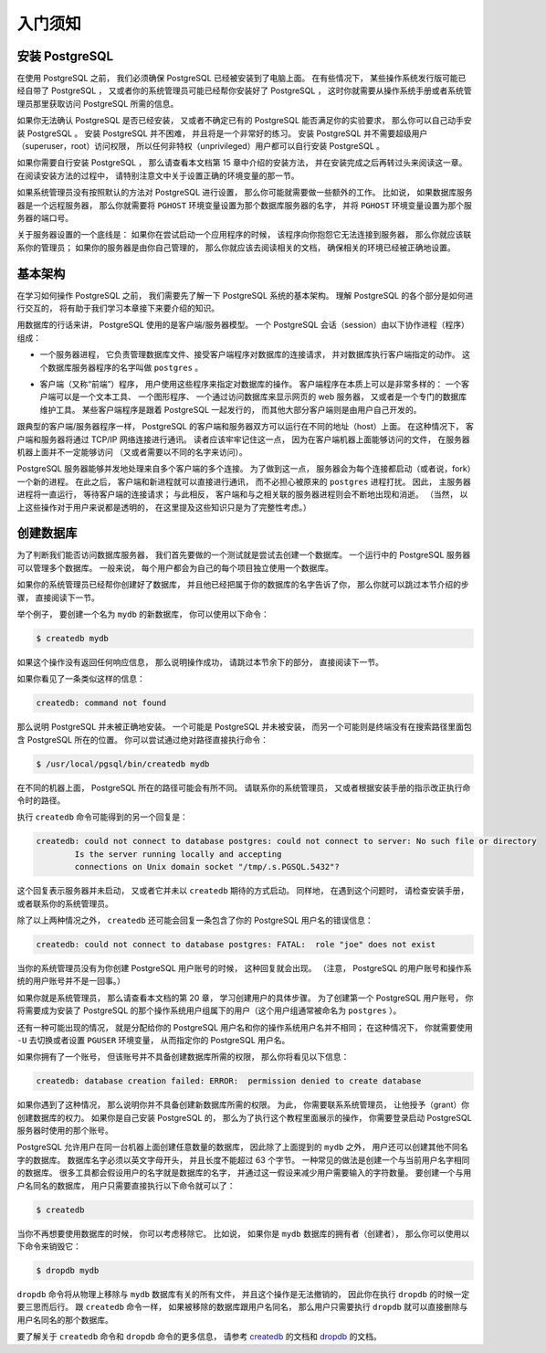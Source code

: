 入门须知
===============

安装 PostgreSQL
------------------------

..
    Before you can use PostgreSQL 
    you need to install it, 
    of course. 
    It is possible that PostgreSQL is already installed at your site, 
    either because it was included in your operating system distribution 
    or because the system administrator already installed it. 
    If that is the case, 
    you should obtain information 
    from the operating system documentation or your system administrator 
    about how to access PostgreSQL.

在使用 PostgreSQL 之前，
我们必须确保 PostgreSQL 已经被安装到了电脑上面。
在有些情况下，
某些操作系统发行版可能已经自带了 PostgreSQL ，
又或者你的系统管理员可能已经帮你安装好了 PostgreSQL ，
这时你就需要从操作系统手册或者系统管理员那里获取访问 PostgreSQL 所需的信息。

..
    If you are not sure whether PostgreSQL is already available 
    or whether you can use it for your experimentation 
    then you can install it yourself. 
    Doing so is not hard and it can be a good exercise. 
    PostgreSQL can be installed by any unprivileged user; 
    no superuser (root) access is required.

如果你无法确认 PostgreSQL 是否已经安装，
又或者不确定已有的 PostgreSQL 能否满足你的实验要求，
那么你可以自己动手安装 PostgreSQL 。
安装 PostgreSQL 并不困难，
并且将是一个非常好的练习。
安装 PostgreSQL 并不需要超级用户（superuser，root）访问权限，
所以任何非特权（unprivileged）用户都可以自行安装 PostgreSQL 。

..
    If you are installing PostgreSQL yourself, 
    then refer to Chapter 15 for instructions on installation, 
    and return to this guide when the installation is complete. 
    Be sure to follow closely the section about setting up the appropriate environment variables.

如果你需要自行安装 PostgreSQL ，
那么请查看本文档第 15 章中介绍的安装方法，
并在安装完成之后再转过头来阅读这一章。
在阅读安装方法的过程中，
请特别注意文中关于设置正确的环境变量的那一节。

..
    If your site administrator has not set things up in the default way, 
    you might have some more work to do. 
    For example, 
    if the database server machine is a remote machine, 
    you will need to set the PGHOST environment variable to the name of the database server machine. 
    The environment variable PGPORT might also have to be set. 

    The bottom line is this: 
    if you try to start an application program 
    and it complains that it cannot connect to the database, 
    you should consult your site administrator or, 
    if that is you, 
    the documentation to make sure that your environment is properly set up. 
    If you did not understand the preceding paragraph then read the next section.

如果系统管理员没有按照默认的方法对 PostgreSQL 进行设置，
那么你可能就需要做一些额外的工作。
比如说，
如果数据库服务器是一个远程服务器，
那么你就需要将 ``PGHOST`` 环境变量设置为那个数据库服务器的名字，
并将 ``PGHOST`` 环境变量设置为那个服务器的端口号。

关于服务器设置的一个底线是：
如果你在尝试启动一个应用程序的时候，
该程序向你抱怨它无法连接到服务器，
那么你就应该联系你的管理员；
如果你的服务器是由你自己管理的，
那么你就应该去阅读相关的文档，
确保相关的环境已经被正确地设置。


基本架构
----------------------

..
    Before we proceed, 
    you should understand the basic PostgreSQL system architecture. 
    Understanding how the parts of PostgreSQL interact will make this chapter somewhat clearer.

在学习如何操作 PostgreSQL 之前，
我们需要先了解一下 PostgreSQL 系统的基本架构。
理解 PostgreSQL 的各个部分是如何进行交互的，
将有助于我们学习本章接下来要介绍的知识。

..
    In database jargon, 
    PostgreSQL uses a client/server model. 
    A PostgreSQL session consists of the following cooperating processes (programs):

用数据库的行话来讲，
PostgreSQL 使用的是客户端/服务器模型。
一个 PostgreSQL 会话（session）由以下协作进程（程序）组成：

..
    - A server process, which manages the database files, accepts connections to the database from client applications, and performs database actions on behalf of the clients. The database server program is called postgres.

- 一个服务器进程，
  它负责管理数据库文件、接受客户端程序对数据库的连接请求，
  并对数据库执行客户端指定的动作。
  这个数据库服务器程序的名字叫做 ``postgres`` 。

..
    - The user's client (frontend) application 
    that wants to perform database operations. 
    Client applications can be very diverse in nature: 
    a client could be a text-oriented tool, 
    a graphical application, 
    a web server that accesses the database to display web pages, 
    or a specialized database maintenance tool. 
    Some client applications are supplied with the PostgreSQL distribution; 
    most are developed by users.

- 客户端（又称“前端”）程序，
  用户使用这些程序来指定对数据库的操作。
  客户端程序在本质上可以是非常多样的：
  一个客户端可以是一个文本工具、
  一个图形程序、
  一个通过访问数据库来显示网页的 web 服务器，
  又或者是一个专门的数据库维护工具。
  某些客户端程序是跟着 PostgreSQL 一起发行的，
  而其他大部分客户端则是由用户自己开发的。

..
    As is typical of client/server applications, 
    the client and the server can be on different hosts. 
    In that case they communicate over a TCP/IP network connection. 
    You should keep this in mind, 
    because the files that can be accessed on a client machine might not be accessible 
    (or might only be accessible using a different file name) 
    on the database server machine.

跟典型的客户端/服务器程序一样，
PostgreSQL 的客户端和服务器双方可以运行在不同的地址（host）上面。
在这种情况下，
客户端和服务器将通过 TCP/IP 网络连接进行通讯。
读者应该牢牢记住这一点，
因为在客户端机器上面能够访问的文件，
在服务器机器上面并不一定能够访问
（又或者需要以不同的名字来访问）。

..
    The PostgreSQL server can handle multiple concurrent connections from clients. 
    To achieve this it starts ("forks") a new process for each connection. 
    From that point on, 
    the client and the new server process communicate without intervention by the original postgres process. 
    Thus, 
    the master server process is always running, 
    waiting for client connections, 
    whereas client and associated server processes come and go. 
    (All of this is of course invisible to the user. We only mention it here for completeness.)

PostgreSQL 服务器能够并发地处理来自多个客户端的多个连接。
为了做到这一点，
服务器会为每个连接都启动（或者说，fork）一个新的进程。
在此之后，
客户端和新进程就可以直接进行通讯，
而不必担心被原来的 ``postgres`` 进程打扰。
因此，
主服务器进程将一直运行，
等待客户端的连接请求；
与此相反，
客户端和与之相关联的服务器进程则会不断地出现和消逝。
（当然，
以上这些操作对于用户来说都是透明的，
在这里提及这些知识只是为了完整性考虑。）


创建数据库
------------------

..
    The first test to see whether you can access the database server 
    is to try to create a database. 
    A running PostgreSQL server can manage many databases. 
    Typically, 
    a separate database is used for each project 
    or for each user.

为了判断我们能否访问数据库服务器，
我们首先要做的一个测试就是尝试去创建一个数据库。
一个运行中的 PostgreSQL 服务器可以管理多个数据库。
一般来说，
每个用户都会为自己的每个项目独立使用一个数据库。

..
    Possibly, 
    your site administrator has already created a database for your use. 
    He should have told you what the name of your database is. 
    In that case you can omit this step and skip ahead to the next section.

如果你的系统管理员已经帮你创建好了数据库，
并且他已经把属于你的数据库的名字告诉了你，
那么你就可以跳过本节介绍的步骤，
直接阅读下一节。

..
    To create a new database, 
    in this example named mydb, 
    you use the following command:

举个例子，
要创建一个名为 ``mydb`` 的新数据库，
你可以使用以下命令：

.. code-block:: bash

    $ createdb mydb

..
    If this produces no response then this step was successful 
    and you can skip over the remainder of this section.

如果这个操作没有返回任何响应信息，
那么说明操作成功，
请跳过本节余下的部分，
直接阅读下一节。

..
    If you see a message similar to:

如果你看见了一条类似这样的信息：

.. code-block:: bash

    createdb: command not found

..
    then PostgreSQL was not installed properly. 
    Either it was not installed at all 
    or your shell's search path was not set to include it. 
    Try calling the command with an absolute path instead:

那么说明 PostgreSQL 并未被正确地安装。
一个可能是 PostgreSQL 并未被安装，
而另一个可能则是终端没有在搜索路径里面包含 PostgreSQL 所在的位置。
你可以尝试通过绝对路径直接执行命令：

.. code-block:: bash

    $ /usr/local/pgsql/bin/createdb mydb

..
    The path at your site might be different. 
    Contact your site administrator 
    or check the installation instructions to correct the situation.

在不同的机器上面，
PostgreSQL 所在的路径可能会有所不同。
请联系你的系统管理员，
又或者根据安装手册的指示改正执行命令时的路径。

..
    Another response could be this:

执行 ``createdb`` 命令可能得到的另一个回复是：

.. code-block:: bash

    createdb: could not connect to database postgres: could not connect to server: No such file or directory
            Is the server running locally and accepting
            connections on Unix domain socket "/tmp/.s.PGSQL.5432"?

..
    This means that the server was not started, 
    or it was not started where createdb expected it. 
    Again, 
    check the installation instructions or consult the administrator.

这个回复表示服务器并未启动，
又或者它并未以 ``createdb`` 期待的方式启动。
同样地，
在遇到这个问题时，
请检查安装手册，
或者联系你的系统管理员。

..
    Another response could be this:

除了以上两种情况之外，
``createdb`` 还可能会回复一条包含了你的 PostgreSQL 用户名的错误信息：

.. code-block:: bash

    createdb: could not connect to database postgres: FATAL:  role "joe" does not exist

..
    where your own login name is mentioned. 
    This will happen if the administrator has not created a PostgreSQL user account for you. 
    (PostgreSQL user accounts are distinct from operating system user accounts.) 

    If you are the administrator, 
    see Chapter 20 for help creating accounts. 

    You will need to become the operating system user 
    under which PostgreSQL was installed (usually postgres)
    to create the first user account. 

    It could also be that 
    you were assigned a PostgreSQL user name 
    that is different from your operating system user name; 
    in that case 
    you need to use the -U switch or set the PGUSER environment variable 
    to specify your PostgreSQL user name.

当你的系统管理员没有为你创建 PostgreSQL 用户账号的时候，
这种回复就会出现。
（注意，
PostgreSQL 的用户账号和操作系统的用户账号并不是一回事。）

如果你就是系统管理员，
那么请查看本文档的第 20 章，
学习创建用户的具体步骤。
为了创建第一个 PostgreSQL 用户账号，
你将需要成为安装了 PostgreSQL 的那个操作系统用户组属下的用户（这个用户组通常被命名为 ``postgres`` ）。

还有一种可能出现的情况，
就是分配给你的 PostgreSQL 用户名和你的操作系统用户名并不相同；
在这种情况下，
你就需要使用 ``-U`` 去切换或者设置 ``PGUSER`` 环境变量，
从而指定你的 PostgreSQL 用户名。

..
    If you have a user account 
    but it does not have the privileges required to create a database, 
    you will see the following:

如果你拥有了一个账号，
但该账号并不具备创建数据库所需的权限，
那么你将看见以下信息：

.. code-block:: bash

    createdb: database creation failed: ERROR:  permission denied to create database

..
    Not every user has authorization to create new databases. 
    If PostgreSQL refuses to create databases for you 
    then the site administrator needs to grant you permission to create databases. 
    Consult your site administrator if this occurs. 
    If you installed PostgreSQL yourself 
    then you should log in for the purposes of this tutorial 
    under the user account that you started the server as.\ [#f1]_

如果你遇到了这种情况，
那么说明你并不具备创建新数据库所需的权限。
为此，
你需要联系系统管理员，
让他授予（grant）你创建数据库的权力。
如果你是自己安装 PostgreSQL 的，
那么为了执行这个教程里面展示的操作，
你需要登录启动 PostgreSQL 服务器时使用的那个账号。

..
    You can also create databases with other names. 
    PostgreSQL allows you to create any number of databases at a given site. 
    Database names must have an alphabetic first character 
    and are limited to 63 bytes in length. 
    A convenient choice is to create a database with the same name as your current user name. 
    Many tools assume that database name as the default, 
    so it can save you some typing. 
    To create that database, 
    simply type:

PostgreSQL 允许用户在同一台机器上面创建任意数量的数据库，
因此除了上面提到的 ``mydb`` 之外，
用户还可以创建其他不同名字的数据库。
数据库名字必须以英文字母开头，
并且长度不能超过 63 个字节。
一种常见的做法是创建一个与当前用户名字相同的数据库。
很多工具都会假设用户的名字就是数据库的名字，
并通过这一假设来减少用户需要输入的字符数量。
要创建一个与用户名同名的数据库，
用户只需要直接执行以下命令就可以了：

.. code-block:: bash

    $ createdb

..
    If you do not want to use your database anymore you can remove it.
    For example, 
    if you are the owner (creator) of the database mydb, 
    you can destroy it using the following command:

当你不再想要使用数据库的时候，
你可以考虑移除它。
比如说，
如果你是 ``mydb`` 数据库的拥有者（创建者），
那么你可以使用以下命令来销毁它：

.. code-block:: bash

    $ dropdb mydb

..
    (For this command, 
    the database name does not default to the user account name. 
    You always need to specify it.)
    This action physically removes all files associated with the database and cannot be undone, 
    so this should only be done with a great deal of forethought.

``dropdb`` 命令将从物理上移除与 ``mydb`` 数据库有关的所有文件，
并且这个操作是无法撤销的，
因此你在执行 ``dropdb`` 的时候一定要三思而后行。
跟 ``createdb`` 命令一样，
如果被移除的数据库跟用户名同名，
那么用户只需要执行 ``dropdb`` 就可以直接删除与用户名同名的那个数据库。

..
    More about createdb and dropdb can be found in createdb and dropdb respectively.

要了解关于 ``createdb`` 命令和 ``dropdb`` 命令的更多信息，
请参考 `createdb <http://www.postgresql.org/docs/9.5/static/app-createdb.html>`_ 的文档和 `dropdb <http://www.postgresql.org/docs/9.5/static/app-dropdb.html>`_ 的文档。

.. 注释 1
    .. [#f1] As an explanation for why this works: PostgreSQL user names are separate from operating system user accounts. When you connect to a database, you can choose what PostgreSQL user name to connect as; if you don't, it will default to the same name as your current operating system account. As it happens, there will always be a PostgreSQL user account that has the same name as the operating system user that started the server, and it also happens that that user always has permission to create databases. Instead of logging in as that user you can also specify the -U option everywhere to select a PostgreSQL user name to connect as.
